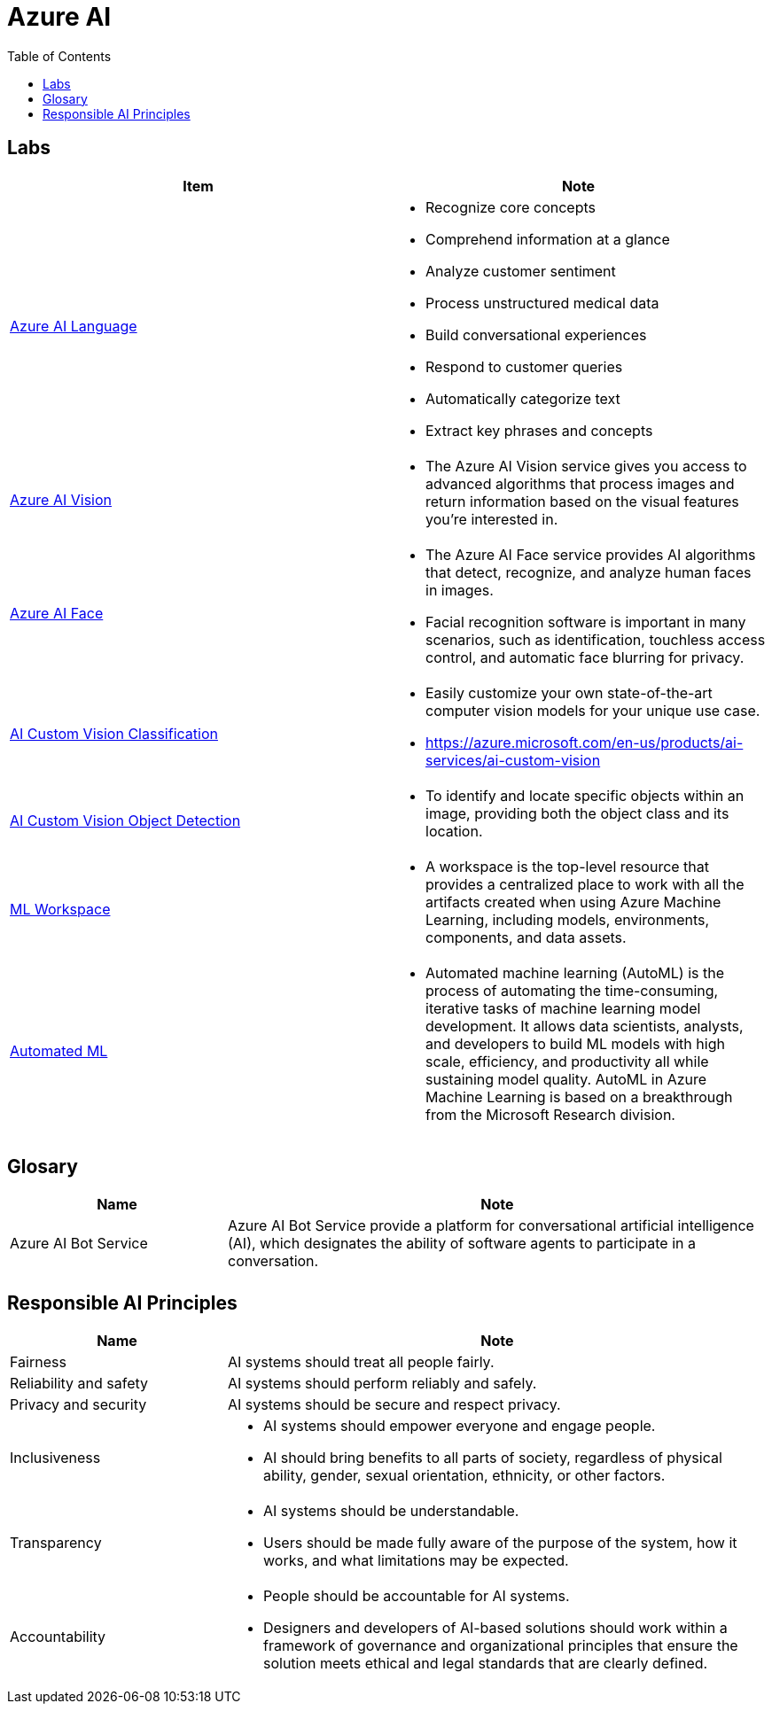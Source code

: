 = Azure AI 
:toc: manual

== Labs

[cols="5a,5a"]
|===
|Item | Note

|link:ai-language/README.adoc[Azure AI Language]
|
* Recognize core concepts
* Comprehend information at a glance
* Analyze customer sentiment
* Process unstructured medical data
* Build conversational experiences
* Respond to customer queries
* Automatically categorize text
* Extract key phrases and concepts

|link:ai-vision/README.adoc[Azure AI Vision]
|
* The Azure AI Vision service gives you access to advanced algorithms that process images and return information based on the visual features you're interested in. 

|link:ai-face/README.adoc[Azure AI Face]
|
* The Azure AI Face service provides AI algorithms that detect, recognize, and analyze human faces in images.
* Facial recognition software is important in many scenarios, such as identification, touchless access control, and automatic face blurring for privacy.

|link:ai-custom-vision/README.adoc[AI Custom Vision Classification]
|
* Easily customize your own state-of-the-art computer vision models for your unique use case.
* https://azure.microsoft.com/en-us/products/ai-services/ai-custom-vision

|link:ai-custom-vision/README.adoc[AI Custom Vision Object Detection]
|
* To identify and locate specific objects within an image, providing both the object class and its location.

|link:ml-workspaces/README.adoc[ML Workspace]
|
* A workspace is the top-level resource that provides a centralized place to work with all the artifacts created when using Azure Machine Learning, including models, environments, components, and data assets. 

|link:automated-ml/README.adoc[Automated ML]
|
* Automated machine learning (AutoML) is the process of automating the time-consuming, iterative tasks of machine learning model development. It allows data scientists, analysts, and developers to build ML models with high scale, efficiency, and productivity all while sustaining model quality. AutoML in Azure Machine Learning is based on a breakthrough from the Microsoft Research division.
|===

== Glosary

[cols="2,5a"]
|===
|Name |Note

|Azure AI Bot Service
|Azure AI Bot Service provide a platform for conversational artificial intelligence (AI), which designates the ability of software agents to participate in a conversation. 

|
|

|===

== Responsible AI Principles

[cols="2,5a"]
|===
|Name |Note

|Fairness
|AI systems should treat all people fairly. 

|Reliability and safety
|AI systems should perform reliably and safely. 

|Privacy and security
|AI systems should be secure and respect privacy. 

|Inclusiveness
|
* AI systems should empower everyone and engage people.
* AI should bring benefits to all parts of society, regardless of physical ability, gender, sexual orientation, ethnicity, or other factors.

|Transparency
|
* AI systems should be understandable. 
* Users should be made fully aware of the purpose of the system, how it works, and what limitations may be expected.

|Accountability
|
* People should be accountable for AI systems.
* Designers and developers of AI-based solutions should work within a framework of governance and organizational principles that ensure the solution meets ethical and legal standards that are clearly defined.

|===


